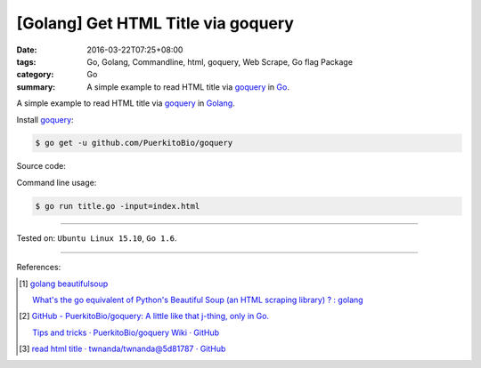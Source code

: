 [Golang] Get HTML Title via goquery
###################################

:date: 2016-03-22T07:25+08:00
:tags: Go, Golang, Commandline, html, goquery, Web Scrape, Go flag Package
:category: Go
:summary: A simple example to read HTML title via goquery_ in Go_.


A simple example to read HTML title via goquery_ in Golang_.

Install goquery_:

.. code-block:: bash

  $ go get -u github.com/PuerkitoBio/goquery

Source code:

.. show_github_file:: siongui userpages content/code/go-get-html-title/title.go

Command line usage:

.. code-block:: bash

  $ go run title.go -input=index.html

----

Tested on: ``Ubuntu Linux 15.10``, ``Go 1.6``.

----

References:

.. [1] `golang beautifulsoup <https://www.google.com/search?q=golang+beautifulsoup>`_

       `What's the go equivalent of Python's Beautiful Soup (an HTML scraping library) ? : golang <https://www.reddit.com/r/golang/comments/3nyumc/whats_the_go_equivalent_of_pythons_beautiful_soup/>`_

.. [2] `GitHub - PuerkitoBio/goquery: A little like that j-thing, only in Go. <https://github.com/PuerkitoBio/goquery>`_

       `Tips and tricks · PuerkitoBio/goquery Wiki · GitHub <https://github.com/PuerkitoBio/goquery/wiki/Tips-and-tricks>`_

.. [3] `read html title · twnanda/twnanda@5d81787 · GitHub <https://github.com/twnanda/twnanda/commit/5d81787c957ae9273f78ce5f073dca47849b5ddd>`_

.. _Go: https://golang.org/
.. _Golang: https://golang.org/
.. _goquery: https://github.com/PuerkitoBio/goquery
